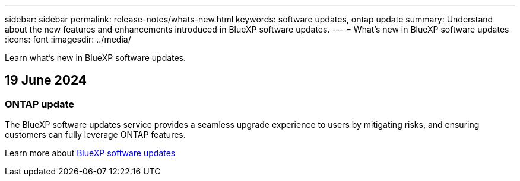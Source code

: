 ---
sidebar: sidebar
permalink: release-notes/whats-new.html
keywords: software updates, ontap update
summary: Understand about the new features and enhancements introduced in BlueXP software updates.
---
= What’s new in BlueXP software updates
:icons: font
:imagesdir: ../media/

[.lead]
Learn what’s new in BlueXP software updates.

== 19 June 2024

=== ONTAP update
The BlueXP software updates service provides a seamless upgrade experience to users by mitigating risks, and ensuring customers can fully leverage ONTAP features.

Learn more about link:../get-started/software-updates.html[BlueXP software updates]




